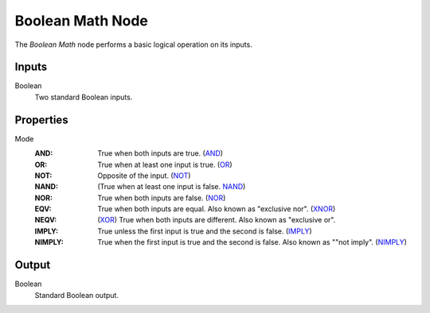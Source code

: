 .. index:: Geometry Nodes; Boolean Math
.. _bpy.types.FunctionNodeBooleanMath:

*****************
Boolean Math Node
*****************

.. figure:: /images/modeling_geometry-nodes_utilities_boolean-math_node.png
   :align: right
   :alt: Boolean Math Node.

The *Boolean Math* node performs a basic logical operation on its inputs.


Inputs
======

Boolean
   Two standard Boolean inputs.


Properties
==========

Mode
   :AND:
      True when both inputs are true.
      (`AND <https://en.wikipedia.org/wiki/AND_gate>`__)
   :OR:
      True when at least one input is true.
      (`OR <https://en.wikipedia.org/wiki/OR_gate>`__)
   :NOT:
      Opposite of the input.
      (`NOT <https://en.wikipedia.org/wiki/NOT_gate>`__)
   :NAND:
      (True when at least one input is false.
      `NAND <https://en.wikipedia.org/wiki/NAND_gate>`__)
   :NOR:
      True when both inputs are false.
      (`NOR <https://en.wikipedia.org/wiki/NOR_gate>`__)
   :EQV:
      True when both inputs are equal. Also known as "exclusive nor".
      (`XNOR <https://en.wikipedia.org/wiki/XNOR_gate>`__)
   :NEQV:
      (`XOR <https://en.wikipedia.org/wiki/XOR_gate>`__)
      True when both inputs are different. Also known as "exclusive or".
   :IMPLY:
      True unless the first input is true and the second is false.
      (`IMPLY <https://en.wikipedia.org/wiki/IMPLY_gate>`__)
   :NIMPLY:
      True when the first input is true and the second is false. Also known as ""not imply".
      (`NIMPLY <https://en.wikipedia.org/wiki/NIMPLY_gate>`__)



Output
======

Boolean
   Standard Boolean output.
